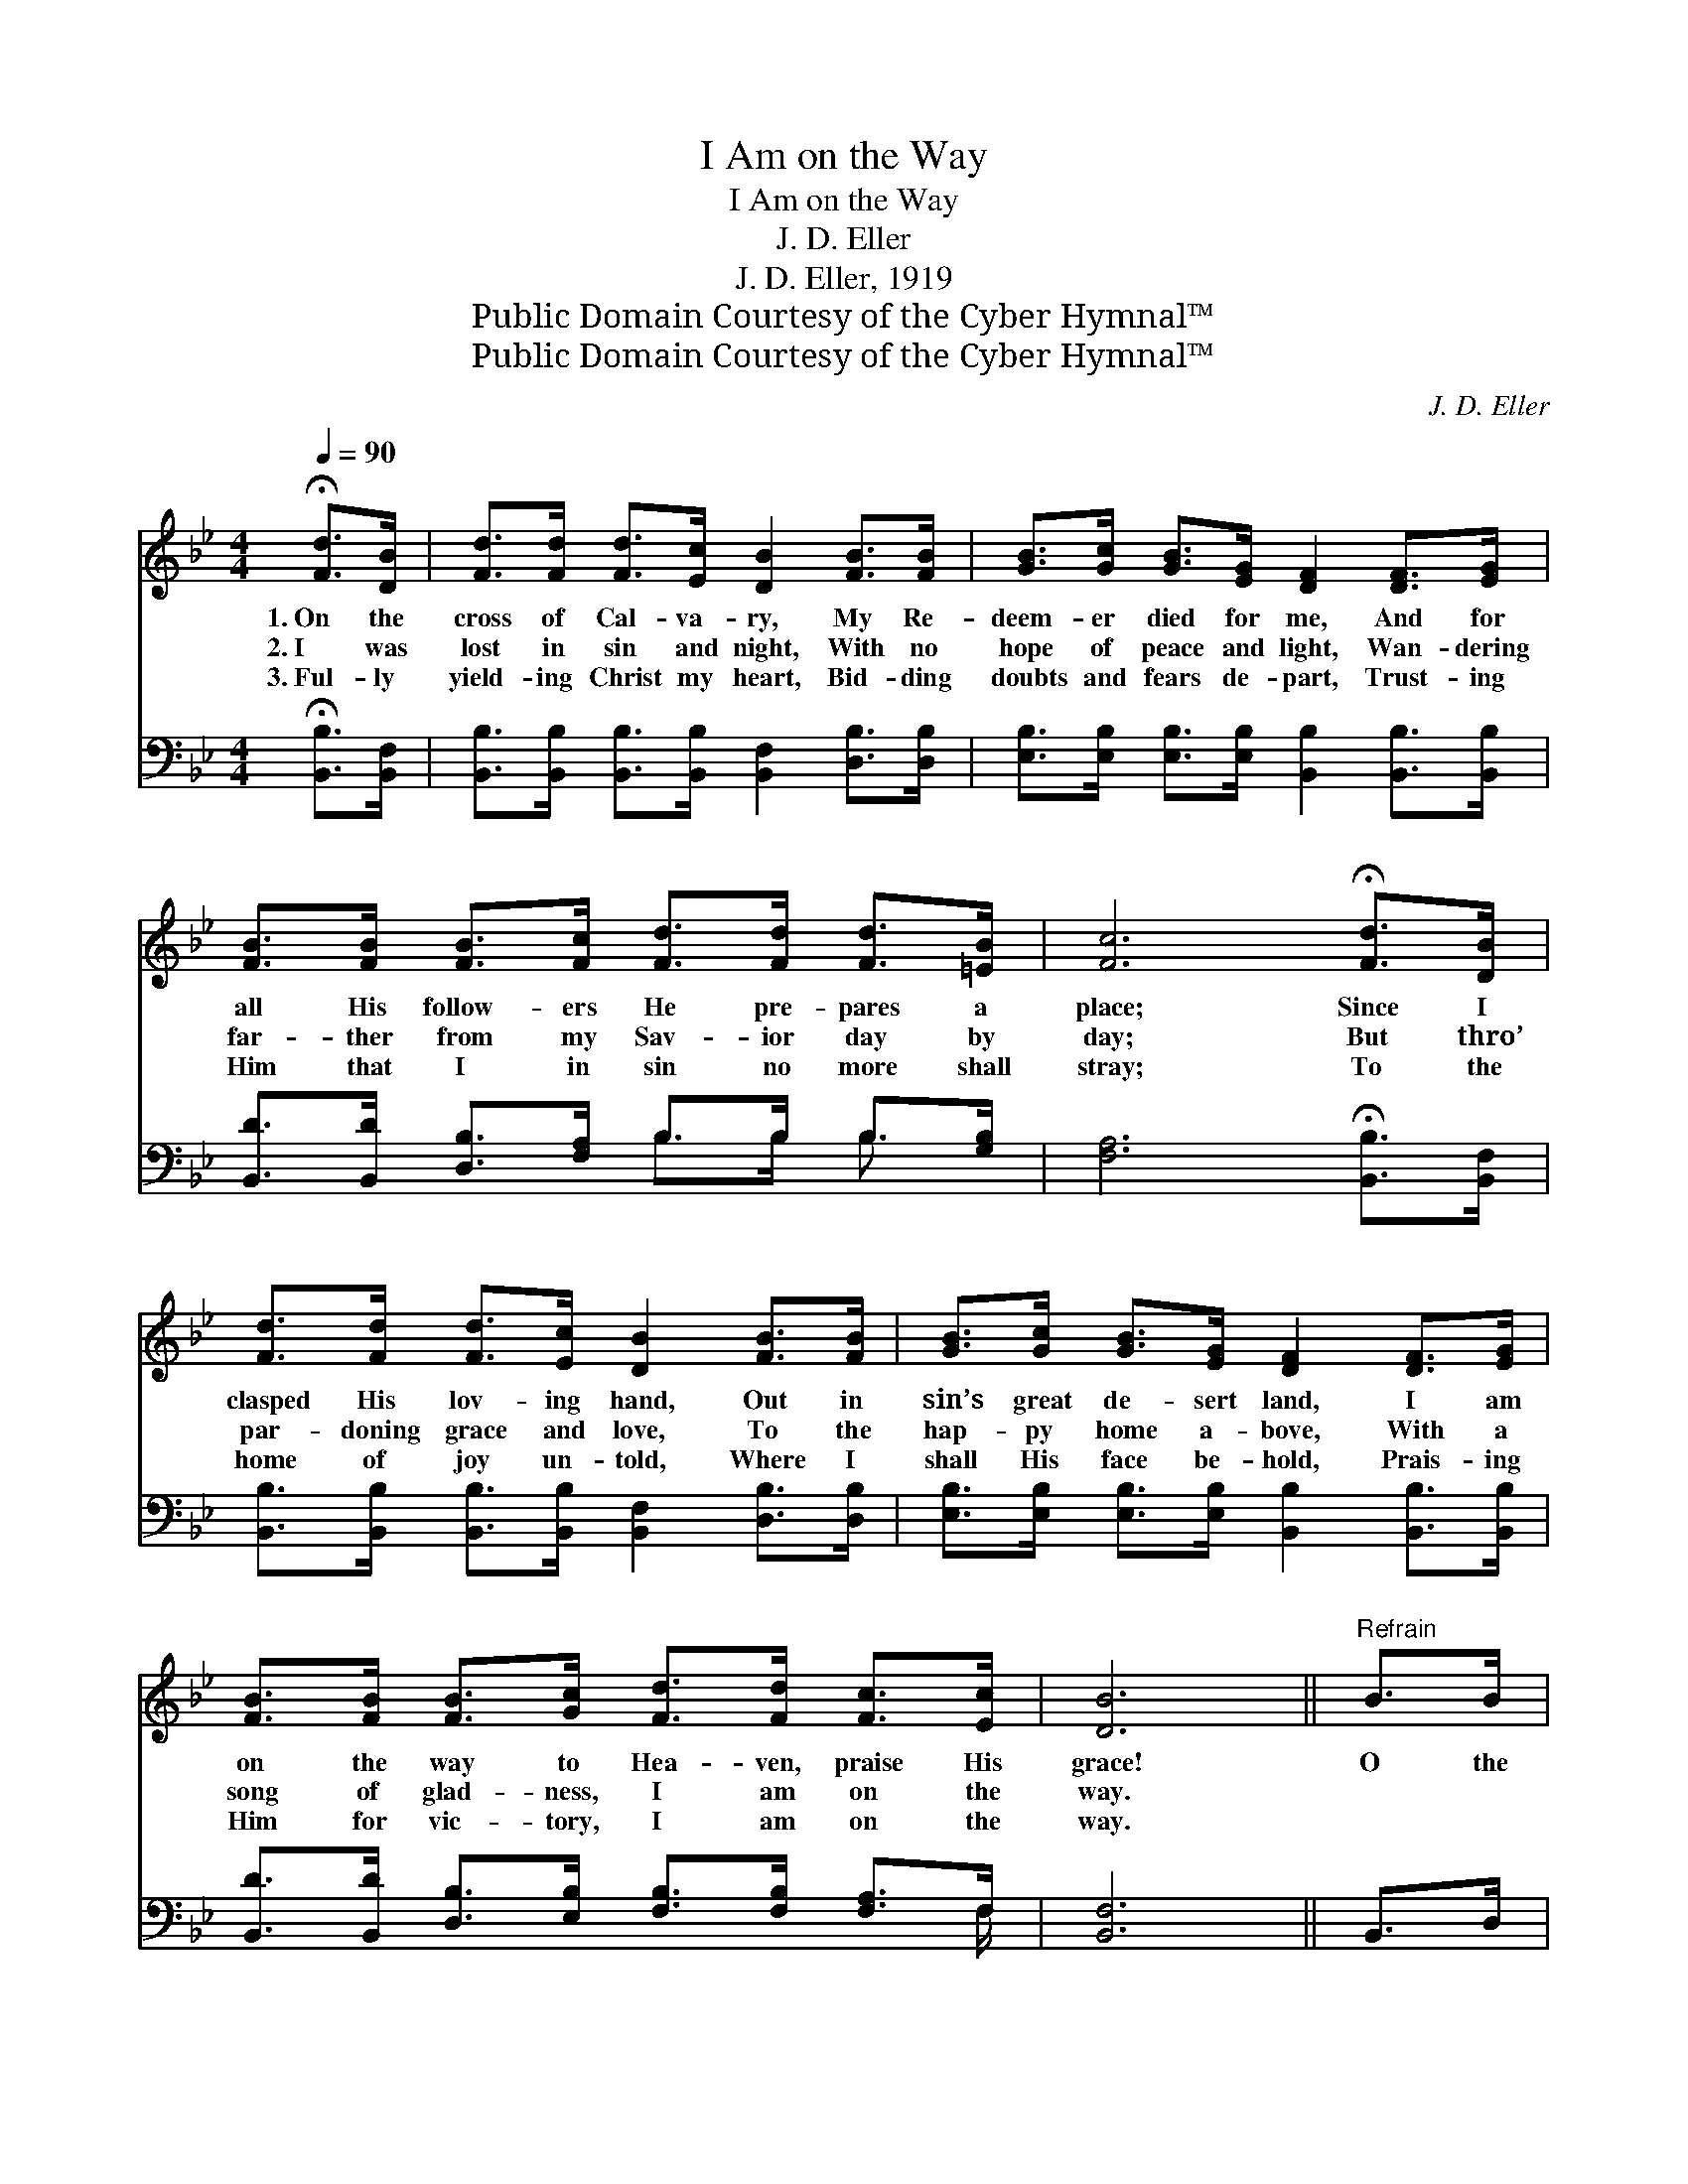 X:1
T:I Am on the Way
T:I Am on the Way
T:J. D. Eller
T:J. D. Eller, 1919
T:Public Domain Courtesy of the Cyber Hymnal™
T:Public Domain Courtesy of the Cyber Hymnal™
C:J. D. Eller
Z:Public Domain
Z:Courtesy of the Cyber Hymnal™
%%score ( 1 2 ) ( 3 4 )
L:1/8
Q:1/4=90
M:4/4
K:Bb
V:1 treble 
V:2 treble 
V:3 bass 
V:4 bass 
V:1
 !fermata![Fd]>[DB] | [Fd]>[Fd] [Fd]>[Ec] [DB]2 [FB]>[FB] | [GB]>[Gc] [GB]>[EG] [DF]2 [DF]>[EG] | %3
w: 1.~On the|cross of Cal- va- ry, My Re-|deem- er died for me, And for|
w: 2.~I was|lost in sin and night, With no|hope of peace and light, Wan- dering|
w: 3.~Ful- ly|yield- ing Christ my heart, Bid- ding|doubts and fears de- part, Trust- ing|
 [FB]>[FB] [FB]>[Fc] [Fd]>[Fd] [Fd]>[=EB] | [Fc]6 !fermata![Fd]>[DB] | %5
w: all His follow- ers He pre- pares a|place; Since I|
w: far- ther from my Sav- ior day by|day; But thro’|
w: Him that I in sin no more shall|stray; To the|
 [Fd]>[Fd] [Fd]>[Ec] [DB]2 [FB]>[FB] | [GB]>[Gc] [GB]>[EG] [DF]2 [DF]>[EG] | %7
w: clasped His lov- ing hand, Out in|sin’s great de- sert land, I am|
w: par- doning grace and love, To the|hap- py home a- bove, With a|
w: home of joy un- told, Where I|shall His face be- hold, Prais- ing|
 [FB]>[FB] [FB]>[Gc] [Fd]>[Fd] [Fc]>[Ec] | [DB]6 ||"^Refrain" B>B | %10
w: on the way to Hea- ven, praise His|grace!|O the|
w: song of glad- ness, I am on the|way.||
w: Him for vic- tory, I am on the|way.||
 ([EB]2 [EB]2 [GB]>)[FA] [FB]>[Fc] | [Fd] ([DB][DF]>[EG][DF][DF]) B>B | %12
w: pre- * * cious love of|Je- sus, * * * * It is|
w: ||
w: ||
 ([DB]2 [DB]2 [DG]>)[DB] [=Ec]>[Ed] | ([Fc][Fc][Fc]>[Fd] [Fc]2) d>d | %14
w: burn- * * ing in my|soul; * * * * I am|
w: ||
w: ||
 ([Fd]2 [Fd]2 [Fd]>)[DB] [FB]>[Fc] | [Fd] ([FB][FB]>[Fc][Bd][Bd]) c>c | %16
w: on * * the way to|glo- ry, * * * * Where I|
w: ||
w: ||
 ([Ac]2 [Ac]2 [Af]>)[Ae] [Ad]>[Ac] | B6 x5 |] %18
w: shall * * Him e’er ex-|tol!|
w: ||
w: ||
V:2
 x2 | x8 | x8 | x8 | x8 | x8 | x8 | x8 | x6 || x2 | x8 | x8 | x8 | x8 | x8 | x8 | x8 | %17
 (BFG>G F2) x5 |] %18
V:3
 !fermata![B,,B,]>[B,,F,] | [B,,B,]>[B,,B,] [B,,B,]>[B,,B,] [B,,F,]2 [D,B,]>[D,B,] | %2
w: ~ ~|~ ~ ~ ~ ~ ~ ~|
 [E,B,]>[E,B,] [E,B,]>[E,B,] [B,,B,]2 [B,,B,]>[B,,B,] | %3
w: ~ ~ ~ ~ ~ ~ ~|
 [B,,D]>[B,,D] [D,B,]>[F,A,] B,>B, B,>[G,B,] | [F,A,]6 !fermata![B,,B,]>[B,,F,] | %5
w: ~ ~ ~ ~ ~ ~ ~ ~|~ ~ ~|
 [B,,B,]>[B,,B,] [B,,B,]>[B,,B,] [B,,F,]2 [D,B,]>[D,B,] | %6
w: ~ ~ ~ ~ ~ ~ ~|
 [E,B,]>[E,B,] [E,B,]>[E,B,] [B,,B,]2 [B,,B,]>[B,,B,] | %7
w: ~ ~ ~ ~ ~ ~ ~|
 [B,,D]>[B,,D] [D,B,]>[E,B,] [F,B,]>[F,B,] [F,A,]>F, | [B,,F,]6 || B,,>D, | %10
w: ~ ~ ~ ~ ~ ~ ~ ~|~|~ ~|
 G,2 G,2 [E,B,]>[E,C] [D,B,]>[C,A,] | [B,,B,][B,,-F,] B,>B, B,B, D,>D, | %12
w: O the cious ~ ~ ~|~ love * of Je- sus, ~ It|
 B,2 B,2 [G,B,]>[G,B,] [C,G,]>[C,B,] | A,A, A,>B, A,2 F,>D, | %14
w: is burn- ~ ~ ~ yes,|in my soul ~ ~ I am|
 B,2 B,2 [B,,B,]>[B,,F,] [D,B,]>[F,A,] | B,[B,D]D3/2G,>E, x5/2 | F2 F2 [F,C]>[F,C] [F,F]>[F,C] | %17
w: on ~ ~ ~ ~ way|* to glo- * *|ry, ~ ~ Where I shall|
 D x10 |] %18
w: ~|
V:4
 x2 | x8 | x8 | x4 B,>B, B,3/2 x/ | x8 | x8 | x8 | x15/2 F,/ | x6 || x2 | E,4- x4 | x2 B,,4 x2 | %12
 G,4- x4 | F,6 x2 | B,,6- x2 | B, B,4 E/FF x/ | F,4- x4 | B,,6 DE>E D2 |] %18


